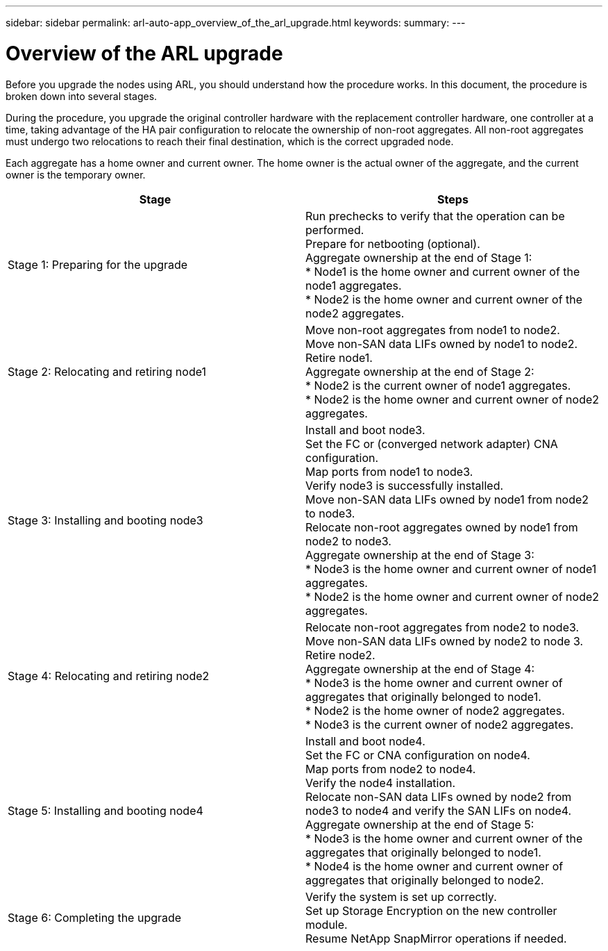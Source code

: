 ---
sidebar: sidebar
permalink: arl-auto-app_overview_of_the_arl_upgrade.html
keywords:
summary:
---

= Overview of the ARL upgrade
:hardbreaks:
:nofooter:
:icons: font
:linkattrs:
:imagesdir: ./media/

//
// This file was created with NDAC Version 2.0 (August 17, 2020)
//
// 2020-12-02 14:33:53.808201
//

[.lead]
Before you upgrade the nodes using ARL, you should understand how the procedure works. In this document, the procedure is broken down into several stages.

During the procedure, you upgrade the original controller hardware with the replacement controller hardware, one controller at a time, taking advantage of the HA pair configuration to relocate the ownership of non-root aggregates. All non-root aggregates must undergo two relocations to reach their final destination, which is the correct upgraded node.

Each aggregate has a home owner and current owner. The home owner is the actual owner of the aggregate, and the current owner is the temporary owner.

|===
|Stage |Steps

|Stage 1: Preparing for the upgrade
|Run prechecks to verify that the operation can be performed.
Prepare for netbooting (optional).
Aggregate ownership at the end of Stage 1:
* Node1 is the home owner and current owner of the node1 aggregates.
* Node2 is the home owner and current owner of the node2 aggregates.
|Stage 2: Relocating and retiring node1
|Move non-root aggregates from node1 to node2.
Move non-SAN data LIFs owned by node1 to node2.
Retire node1.
Aggregate ownership at the end of Stage 2:
* Node2 is the current owner of node1 aggregates.
* Node2 is the home owner and current owner of node2 aggregates.
|Stage 3: Installing and booting node3
|Install and boot node3.
Set the FC or (converged network adapter) CNA configuration.
Map ports from node1 to node3.
Verify node3 is successfully installed.
Move non-SAN data LIFs owned by node1 from node2 to node3.
Relocate non-root aggregates owned by node1 from node2 to node3. 
Aggregate ownership at the end of Stage 3:
* Node3 is the home owner and current owner of node1 aggregates.
* Node2 is the home owner and current owner of node2 aggregates.
|Stage 4: Relocating and retiring node2
|Relocate non-root aggregates from node2 to node3.
Move non-SAN data LIFs owned by node2 to node 3.
Retire node2.
Aggregate ownership at the end of Stage 4:
* Node3 is the home owner and current owner of aggregates that originally belonged to node1.
* Node2 is the home owner of node2 aggregates.
* Node3 is the current owner of node2 aggregates.
|Stage 5: Installing and booting node4
|Install and boot node4.
Set the FC or CNA configuration on node4.
Map ports from node2 to node4.
Verify the node4 installation.
Relocate non-SAN data LIFs owned by node2 from node3 to node4 and verify the SAN LIFs on node4.
Aggregate ownership at the end of Stage 5:
* Node3 is the home owner and current owner of the aggregates that originally belonged to node1.
* Node4 is the home owner and current owner of aggregates that originally belonged to node2.
|Stage 6: Completing the upgrade
|Verify the system is set up correctly.
Set up Storage Encryption on the new controller module.
Resume NetApp SnapMirror operations if needed.
|===
